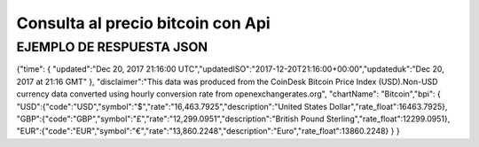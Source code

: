 Consulta al precio bitcoin con Api
==================================

EJEMPLO DE RESPUESTA JSON
-------------------------
{"time":
{
"updated":"Dec 20, 2017 21:16:00 UTC","updatedISO":"2017-12-20T21:16:00+00:00","updateduk":"Dec 20, 2017 at 21:16 GMT"
},
"disclaimer":"This data was produced from the CoinDesk Bitcoin Price Index (USD).Non-USD currency data converted using hourly conversion rate from openexchangerates.org",
"chartName":
"Bitcoin","bpi":
{
"USD":{"code":"USD","symbol":"$","rate":"16,463.7925","description":"United States Dollar","rate_float":16463.7925},
"GBP":{"code":"GBP","symbol":"£","rate":"12,299.0951","description":"British Pound Sterling","rate_float":12299.0951},
"EUR":{"code":"EUR","symbol":"€","rate":"13,860.2248","description":"Euro","rate_float":13860.2248}
}
}
